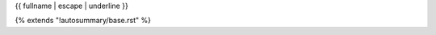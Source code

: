 {{ fullname | escape | underline }}

{% extends "!autosummary/base.rst" %}

.. http://www.sphinx-doc.org/en/stable/ext/autosummary.html#customizing-templates